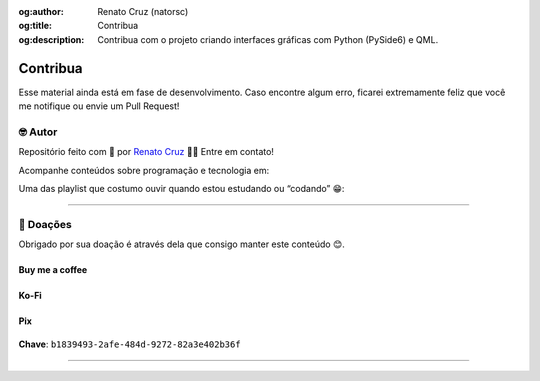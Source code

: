:og:author: Renato Cruz (natorsc)
:og:title: Contribua
:og:description: Contribua com o projeto criando interfaces gráficas com Python (PySide6) e QML.

.. meta::
   :author: Renato Cruz (natorsc)
   :description: Contribua com o projeto criando interfaces gráficas com Python (PySide6) e QML.
   :keywords: Python, Python 3, PySide6, Qt, Qt 6, QML,

=========
Contribua
=========

Esse material ainda está em fase de desenvolvimento. Caso encontre algum erro, ficarei extremamente feliz que você me notifique ou envie um Pull Request!

🤓 Autor
========

Repositório feito com 💙 por `Renato Cruz <https://github.com/natorsc>`__ 🤜🤛 Entre em contato!

|Email|

Acompanhe conteúdos sobre programação e tecnologia em:

|Blog justCode|

Uma das playlist que costumo ouvir quando estou estudando ou “codando” 😁:

|Spotify|

--------------

💝 Doações
===========

Obrigado por sua doação é através dela que consigo manter este conteúdo 😊.

Buy me a coffee
---------------

|Buy me a coffee|

.. figure:: ../images/donations/bmc-qr-code.webp
   :alt: Chave Pix
   :align: center
   :width: 150 px

Ko-Fi
-----

|Ko-Fi|

Pix
---

.. figure:: ../images/donations/pix-qr-code.webp
   :alt: Chave Pix
   :align: center
   :width: 150 px

**Chave**: ``b1839493-2afe-484d-9272-82a3e402b36f``

--------------

.. |Email| image:: https://img.shields.io/badge/-Email-blueviolet?logo=gmail&logoColor=white
   :target: mailto:natorsc@gmail.com
.. |Blog justCode| image:: https://img.shields.io/badge/-Blog%20justCode-grey?logo=wordpress&logoColor=white
   :target: https://justcode.com.br/
.. |Spotify| image:: https://img.shields.io/badge/-Spotify-darkgreen?logo=spotify&logoColor=white
   :target: https://open.spotify.com/playlist/1xf3u29puXlnrWO7MsaHL5?si=A-LgwRJXSvOno_e6trpi5w&utm_source=copy-link
.. |Buy me a coffee| image:: https://img.shields.io/badge/-Buy%20me%20a%20coffee-red?logo=buymeacoffee&logoColor=white
   :target: https://www.buymeacoffee.com/natorsc
.. |Ko-Fi| image:: https://img.shields.io/badge/-Ko%20Fi-orange?logo=ko-fi&logoColor=white
   :target: https://ko-fi.com/natorsc
